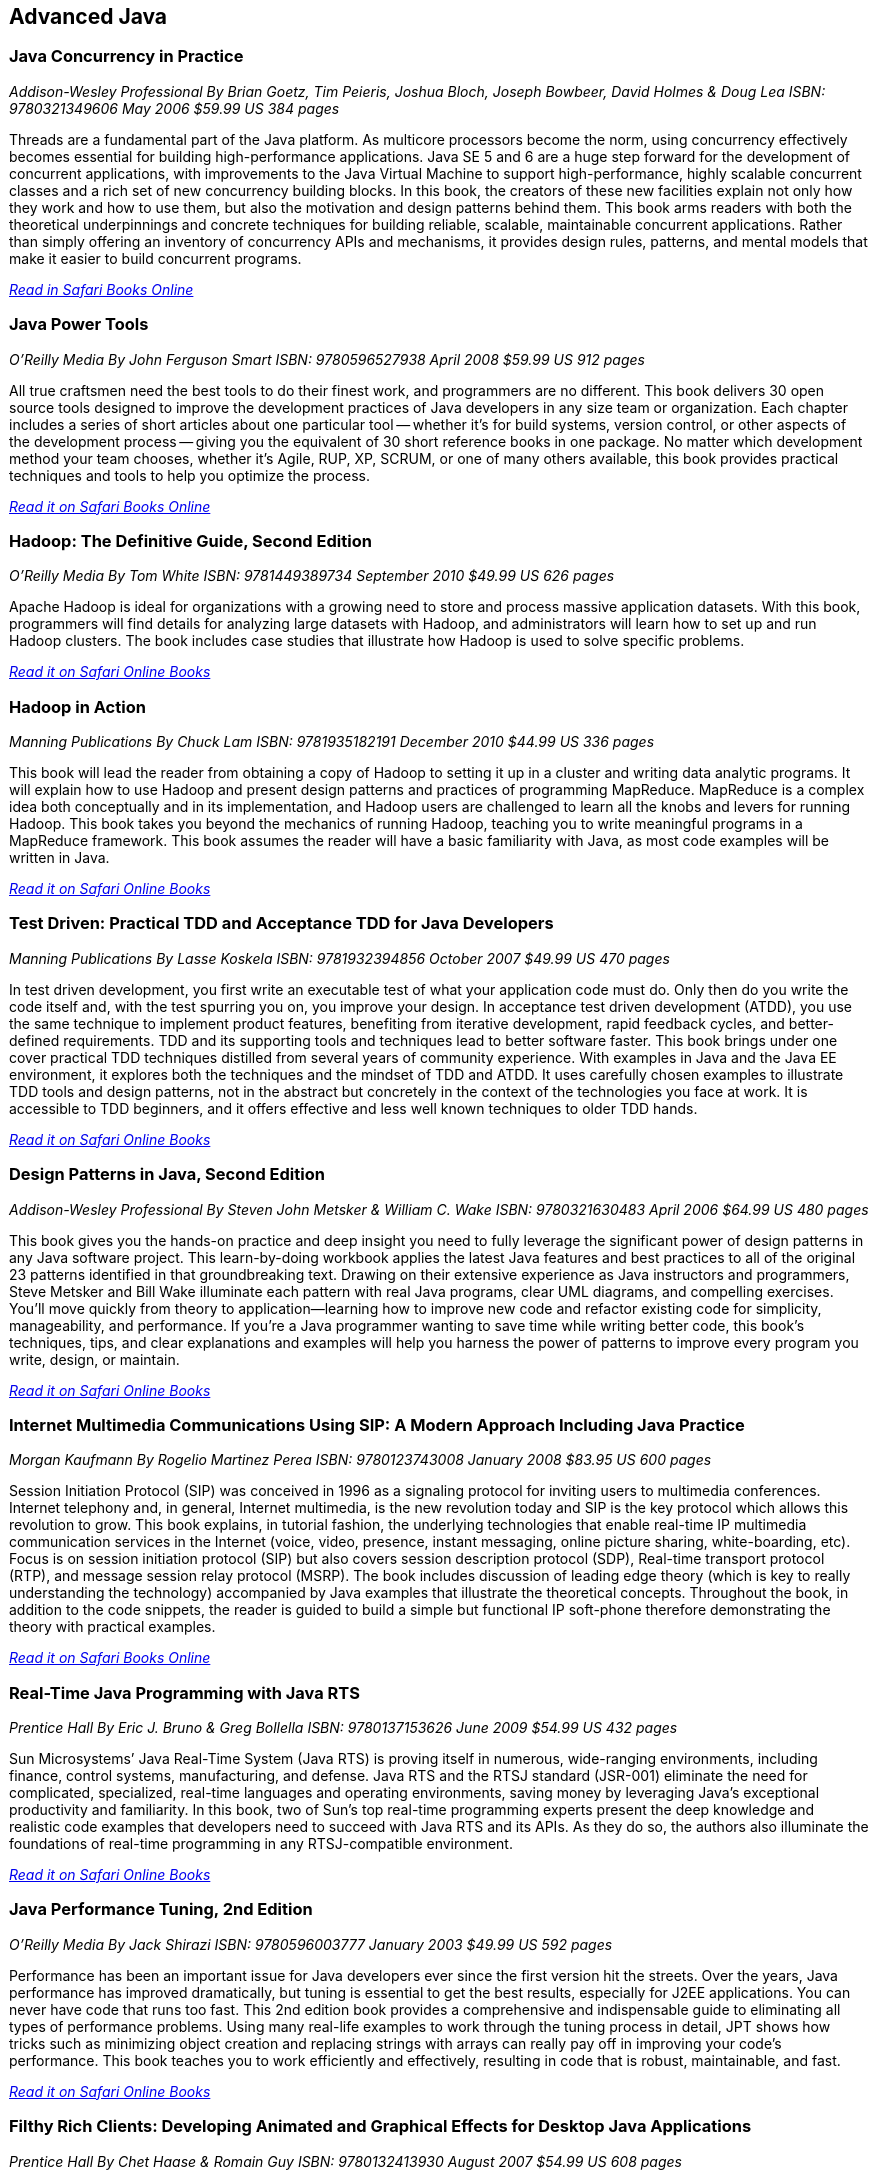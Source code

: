 == Advanced Java


=== Java Concurrency in Practice

_Addison-Wesley Professional_
_By Brian Goetz, Tim Peieris, Joshua Bloch, Joseph Bowbeer, David Holmes & Doug Lea_
_ISBN: 9780321349606_
_May 2006_
_$59.99 US_
_384 pages_

Threads are a fundamental part of the Java platform. As multicore processors become the norm, using concurrency effectively becomes essential for building high-performance applications. Java SE 5 and 6 are a huge step forward for the development of concurrent applications, with improvements to the Java Virtual Machine to support high-performance, highly scalable concurrent classes and a rich set of new concurrency building blocks. In this book, the creators of these new facilities explain not only how they work and how to use them, but also the motivation and design patterns behind them. This book arms readers with both the theoretical underpinnings and concrete techniques for building reliable, scalable, maintainable concurrent applications. Rather than simply offering an inventory of concurrency APIs and mechanisms, it provides design rules, patterns, and mental models that make it easier to build concurrent programs.

_http://my.safaribooksonline.com/book/programming/java/9780321349606?cid=1107-bibilio-java-link[Read in Safari Books Online]_

=== Java Power Tools

_O'Reilly Media_
_By John Ferguson Smart_
_ISBN: 9780596527938_
_April 2008_
_$59.99 US_
_912 pages_

All true craftsmen need the best tools to do their finest work, and programmers are no different. This book delivers 30 open source tools designed to improve the development practices of Java developers in any size team or organization. Each chapter includes a series of short articles about one particular tool -- whether it's for build systems, version control, or other aspects of the development process -- giving you the equivalent of 30 short reference books in one package. No matter which development method your team chooses, whether it's Agile, RUP, XP, SCRUM, or one of many others available, this book provides practical techniques and tools to help you optimize the process. 

_http://my.safaribooksonline.com/book/programming/java/9780596527938?cid=1107-bibilio-java-link[Read it on Safari Books Online]_

=== Hadoop: The Definitive Guide, Second Edition

_O'Reilly Media_
_By Tom White_
_ISBN: 9781449389734_
_September 2010_
_$49.99 US_
_626 pages_

Apache Hadoop is ideal for organizations with a growing need to store and process massive application datasets. With this book, programmers will find details for analyzing large datasets with Hadoop, and administrators will learn how to set up and run Hadoop clusters. The book includes case studies that illustrate how Hadoop is used to solve specific problems.

_http://my.safaribooksonline.com/book/databases/hadoop/9781449398644?cid=1107-biblio-java-link[Read it on Safari Online Books]_

=== Hadoop in Action

_Manning Publications_
_By Chuck Lam_
_ISBN: 9781935182191_
_December 2010_
_$44.99 US_
_336 pages_

This book will lead the reader from obtaining a copy of Hadoop to setting it up in a cluster and writing data analytic programs. It will explain how to use Hadoop and present design patterns and practices of programming MapReduce. MapReduce is a complex idea both conceptually and in its implementation, and Hadoop users are challenged to learn all the knobs and levers for running Hadoop. This book takes you beyond the mechanics of running Hadoop, teaching you to write meaningful programs in a MapReduce framework. This book assumes the reader will have a basic familiarity with Java, as most code examples will be written in Java.

_http://my.safaribooksonline.com/book/programming/java/9781935182191?cid=1107-bibilio-java-link[Read it on Safari Online Books]_

=== Test Driven: Practical TDD and Acceptance TDD for Java Developers

_Manning Publications_
_By Lasse Koskela_
_ISBN: 9781932394856_
_October 2007_
_$49.99 US_
_470 pages_

In test driven development, you first write an executable test of what your application code must do. Only then do you write the code itself and, with the test spurring you on, you improve your design. In acceptance test driven development (ATDD), you use the same technique to implement product features, benefiting from iterative development, rapid feedback cycles, and better-defined requirements. TDD and its supporting tools and techniques lead to better software faster. This book brings under one cover practical TDD techniques distilled from several years of community experience. With examples in Java and the Java EE environment, it explores both the techniques and the mindset of TDD and ATDD. It uses carefully chosen examples to illustrate TDD tools and design patterns, not in the abstract but concretely in the context of the technologies you face at work. It is accessible to TDD beginners, and it offers effective and less well known techniques to older TDD hands.

_http://my.safaribooksonline.com/book/programming/java/9781932394856?cid=1107-bibilio-java-link[Read it on Safari Online Books]_

=== Design Patterns in Java, Second Edition

_Addison-Wesley Professional_
_By Steven John Metsker & William C. Wake_
_ISBN: 9780321630483_
_April 2006_
_$64.99 US_
_480 pages_

This book gives you the hands-on practice and deep insight you need to fully leverage the significant power of design patterns in any Java software project. This learn-by-doing workbook applies the latest Java features and best practices to all of the original 23 patterns identified in that groundbreaking text. Drawing on their extensive experience as Java instructors and programmers, Steve Metsker and Bill Wake illuminate each pattern with real Java programs, clear UML diagrams, and compelling exercises. You'll move quickly from theory to application—learning how to improve new code and refactor existing code for simplicity, manageability, and performance. If you're a Java programmer wanting to save time while writing better code, this book's techniques, tips, and clear explanations and examples will help you harness the power of patterns to improve every program you write, design, or maintain.

_http://my.safaribooksonline.com/book/programming/java/9780321630483?cid=1107-bibilio-java-link[Read it on Safari Online Books]_

=== Internet Multimedia Communications Using SIP: A Modern Approach Including Java Practice

_Morgan Kaufmann_
_By Rogelio Martinez Perea_
_ISBN: 9780123743008_
_January 2008_
_$83.95 US_
_600 pages_

Session Initiation Protocol (SIP) was conceived in 1996 as a signaling protocol for inviting users to multimedia conferences. Internet telephony and, in general, Internet multimedia, is the new revolution today and SIP is the key protocol which allows this revolution to grow. This book explains, in tutorial fashion, the underlying technologies that enable real-time IP multimedia communication services in the Internet (voice, video, presence, instant messaging, online picture sharing, white-boarding, etc). Focus is on session initiation protocol (SIP) but also covers session description protocol (SDP), Real-time transport protocol (RTP), and message session relay protocol (MSRP). The book includes discussion of leading edge theory (which is key to really understanding the technology) accompanied by Java examples that illustrate the theoretical concepts. Throughout the book, in addition to the code snippets, the reader is guided to build a simple but functional IP soft-phone therefore demonstrating the theory with practical examples.

_http://my.safaribooksonline.com/book/programming/java/9780123743008?cid=1107-bibilio-java-link[Read it on Safari Books Online]_

=== Real-Time Java Programming with Java RTS

_Prentice Hall_
_By Eric J. Bruno & Greg Bollella_
_ISBN: 9780137153626_
_June 2009_
_$54.99 US_
_432 pages_

Sun Microsystems’ Java Real-Time System (Java RTS) is proving itself in numerous, wide-ranging environments, including finance, control systems, manufacturing, and defense. Java RTS and the RTSJ standard (JSR-001) eliminate the need for complicated, specialized, real-time languages and operating environments, saving money by leveraging Java’s exceptional productivity and familiarity. In this book, two of Sun’s top real-time programming experts present the deep knowledge and realistic code examples that developers need to succeed with Java RTS and its APIs. As they do so, the authors also illuminate the foundations of real-time programming in any RTSJ-compatible environment.

_http://my.safaribooksonline.com/book/programming/java/9780137153626?cid=1107-bibilio-java-link[Read it on Safari Online Books]_

=== Java Performance Tuning, 2nd Edition

_O'Reilly Media_
_By Jack Shirazi_
_ISBN: 9780596003777_
_January 2003_
_$49.99 US_
_592 pages_

Performance has been an important issue for Java developers ever since the first version hit the streets. Over the years, Java performance has improved dramatically, but tuning is essential to get the best results, especially for J2EE applications. You can never have code that runs too fast. This 2nd edition book provides a comprehensive and indispensable guide to eliminating all types of performance problems. Using many real-life examples to work through the tuning process in detail, JPT shows how tricks such as minimizing object creation and replacing strings with arrays can really pay off in improving your code's performance. This book teaches you to work efficiently and effectively, resulting in code that is robust, maintainable, and fast.

_http://my.safaribooksonline.com/book/programming/java/0596003773?cid=1107-biblio-java-link[Read it on Safari Online Books]_

=== Filthy Rich Clients: Developing Animated and Graphical Effects for Desktop Java Applications

_Prentice Hall_
_By Chet Haase & Romain Guy_	
_ISBN: 9780132413930_
_August 2007_
_$54.99 US_
_608 pages_

This book shows you how to build better, more effective, cooler desktop applications that intensify the user experience. The keys to Filthy Rich Clients are graphical and animated effects. These kinds of effects provide ways of enhancing the user experience of the application through more attractive GUIs, dynamic effects that give your application a pulse, and animated transitions that keep your user connected to the logical flow of the application. The book also discusses how to do so effectively, making sure to enrich applications in sensible ways. Informal, fun, and, most of all, useful, this book is great for any developer working with Java to build desktop applications.

_http://my.safaribooksonline.com/book/programming/java/9780132413930?cid=1107-bibilio-java-link[Read it on Safari Online Books]_

=== Professional Java JDK, 6th Edition

_Wrox_
_By W. Clay Richardson, Donald Avondolio, Scot Schrager, Mark W. Mitchell & Jeff Scanlon_
_ISBN: 9780471777106_
_January 2007_
_$39.99 US_
_766 pages_

Working as an effective professional Java developer requires you to know Java APIs, tools, and techniques to solve a wide variety of Java problems. This resource shows you how to use the core features of the latest JDK as well as powerful open source tools such as Ant, JUnit, and Hibernate. It will arm you with a well-rounded understanding of the professional Java development landscape. The expert author team begins by uncovering the sophisticated Java language features, the methodology for developing solutions, and steps for exploiting patterns. They then provide you with a collection of real-world examples that will become an essential part of your developer's toolkit. With this approach, you'll gain the skills to build advanced solutions by utilizing the more complex and nuanced parts of Java JDK 6.

_http://my.safaribooksonline.com/book/programming/java/9780471777106?cid=1107-bibilio-java-link[Read it on Safari Online Books]_

=== Agile Java: Crafting Code with Test-Driven Development

_Prentice Hall_
_By Jeff Langr_
_ISBN: 9780131482395_
_February 2005_
_$59.99 US_
_792 pages_

Master Java 5.0, object-oriented design, and Test-Driven Development (TDD) by learning them together. This book weaves all three into a single coherent approach to building professional, robust software systems. Jeff Langr shows exactly how Java and TDD integrate throughout the entire development lifecycle, helping you leverage today's fastest, most efficient development techniques from the very outset. Langr writes for every programmer, even those with little or no experience with Java, object-oriented development, or agile methods. He shows how to translate oral requirements into practical tests, and then how to use those tests to create reliable, high-performance Java code that solves real problems. Agile Java doesn't just teach the core features of the Java language: it presents coded test examples for each of them. This TDD-centered approach doesn't just lead to better code: it provides powerful feedback that will help you learn Java far more rapidly. The use of TDD as a learning mechanism is a landmark departure from conventional teaching techniques.

_http://my.safaribooksonline.com/book/programming/java/9780131482395?cid=1107-bibilio-java-link[Read it on Safari Online Books]_

=== Concurrent Programming in Java: Design Principles and Patterns, Second Edition

_Prentice Hall_
_By Doug Lea_
_ISBN: 9780201310092_
_October 1999_
_$69.99 US_
_432 pages_

The Java platform provides a broad and powerful set of APIs, tools, and technologies. One of its most powerful capabilities is the built-in support for threads. This makes concurrent programming an attractive yet challenging option for programmers using the Java programming language. This book shows readers how to use the Java platform's threading model more precisely by helping them to understand the patterns and tradeoffs associated with concurrent programming. You will learn how to initiate, control, and coordinate concurrent activities using the class java.lang.Thread, the keywords synchronized and volatile, and the methods wait, notify, and notifyAll. In addition, you will find detailed coverage of all aspects of concurrent programming, including such topics as confinement and synchronization, deadlocks and conflicts, state-dependent action control, asynchronous message passing and control flow, coordinated interaction, and structuring web-based and computational services.

_http://my.safaribooksonline.com/book/programming/java/9780201310092?cid=1107-bibilio-java-link[Read it on Safari Online Books]_